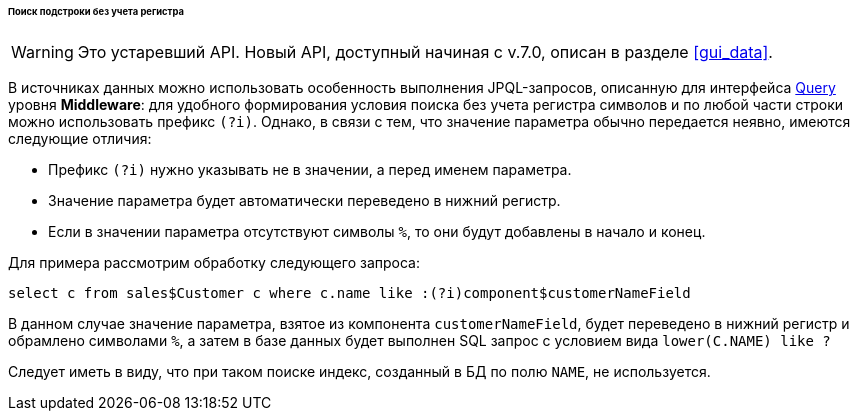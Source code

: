 :sourcesdir: ../../../../../../source

[[datasource_query_case_insensitive]]
====== Поиск подстроки без учета регистра

[WARNING]
====
Это устаревший API. Новый API, доступный начиная с v.7.0, описан в разделе <<gui_data>>.
====

В источниках данных можно использовать особенность выполнения JPQL-запросов, описанную для интерфейса <<query,Query>> уровня *Middleware*: для удобного формирования условия поиска без учета регистра символов и по любой части строки можно использовать префикс `(?i)`. Однако, в связи с тем, что значение параметра обычно передается неявно, имеются следующие отличия:

* Префикс `(?i)` нужно указывать не в значении, а перед именем параметра.

* Значение параметра будет автоматически переведено в нижний регистр.

* Если в значении параметра отсутствуют символы `%`, то они будут добавлены в начало и конец.

Для примера рассмотрим обработку следующего запроса:

[source, jpql]
----
select c from sales$Customer c where c.name like :(?i)component$customerNameField
----

В данном случае значение параметра, взятое из компонента `customerNameField`, будет переведено в нижний регистр и обрамлено символами `%`, а затем в базе данных будет выполнен SQL запрос с условием вида `lower(C.NAME) like ?`

Следует иметь в виду, что при таком поиске индекс, созданный в БД по полю `NAME`, не используется. 

